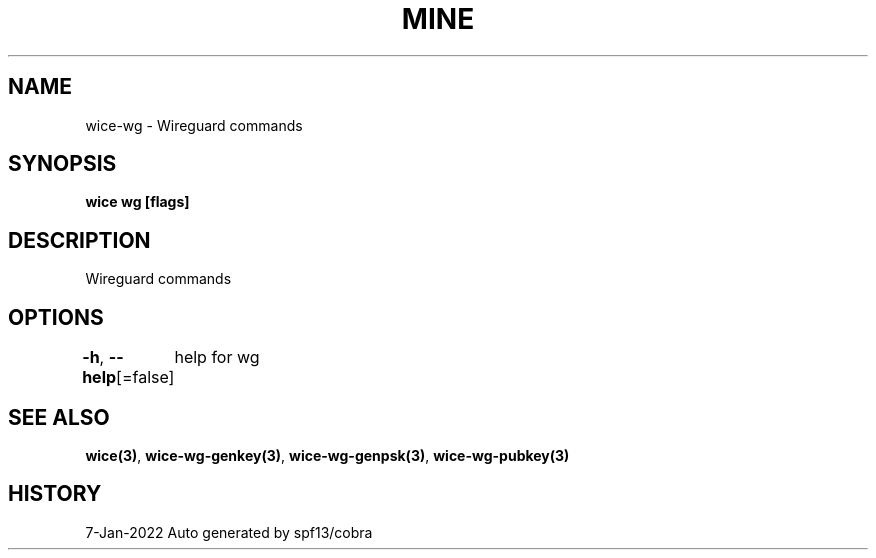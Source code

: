 .nh
.TH "MINE" "3" "Jan 2022" "Auto generated by spf13/cobra" ""

.SH NAME
.PP
wice-wg - Wireguard commands


.SH SYNOPSIS
.PP
\fBwice wg [flags]\fP


.SH DESCRIPTION
.PP
Wireguard commands


.SH OPTIONS
.PP
\fB-h\fP, \fB--help\fP[=false]
	help for wg


.SH SEE ALSO
.PP
\fBwice(3)\fP, \fBwice-wg-genkey(3)\fP, \fBwice-wg-genpsk(3)\fP, \fBwice-wg-pubkey(3)\fP


.SH HISTORY
.PP
7-Jan-2022 Auto generated by spf13/cobra
